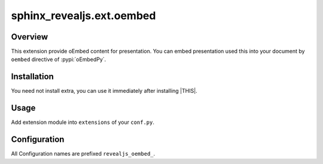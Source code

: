 ==========================
sphinx_revealjs.ext.oembed
==========================

.. versionadded:: 3.2.0

Overview
========

This extension provide oEmbed content for presentation.
You can embed presentation used this into your document by ``oembed`` directive of :pypi:`oEmbedPy`.

Installation
============

You need not install extra, you can use it immediately after installing |THIS|.

Usage
=====

Add extension module into ``extensions`` of your ``conf.py``.

.. code-block:: python
   :caption: conf.py

   extensions = [
       "sphinx_revealjs",
       "sphinx_revealjs.ext.oembed",
   ]

Configuration
=============

All Configuration names are prefixed ``revealjs_oembed_``.

.. confval:: revealjs_oembed_url

   :Type: ``str``
   :Default: ``"http://localhost:8000"``
   :Example: ``"https://example.com"``

   Base part of URL for presentations and oEmbed contents.

   Default value is to test in localmachine.
   We recommend to set for your environment.

.. confval:: revealjs_oembed_out_dir

   :Type: ``str``
   :Default: ``"_files/oembed"``
   :Example: ``"_static/oembed"``

   Root directory of destination for oEmbed contents.

.. confval:: revealjs_oembed_excludes

   :Type: ``list[str]``
   :Default: ``[]`` (empty list)
   :Example: ``["index"]``

   List of docname that you don't want to generate oEmbed contents.
